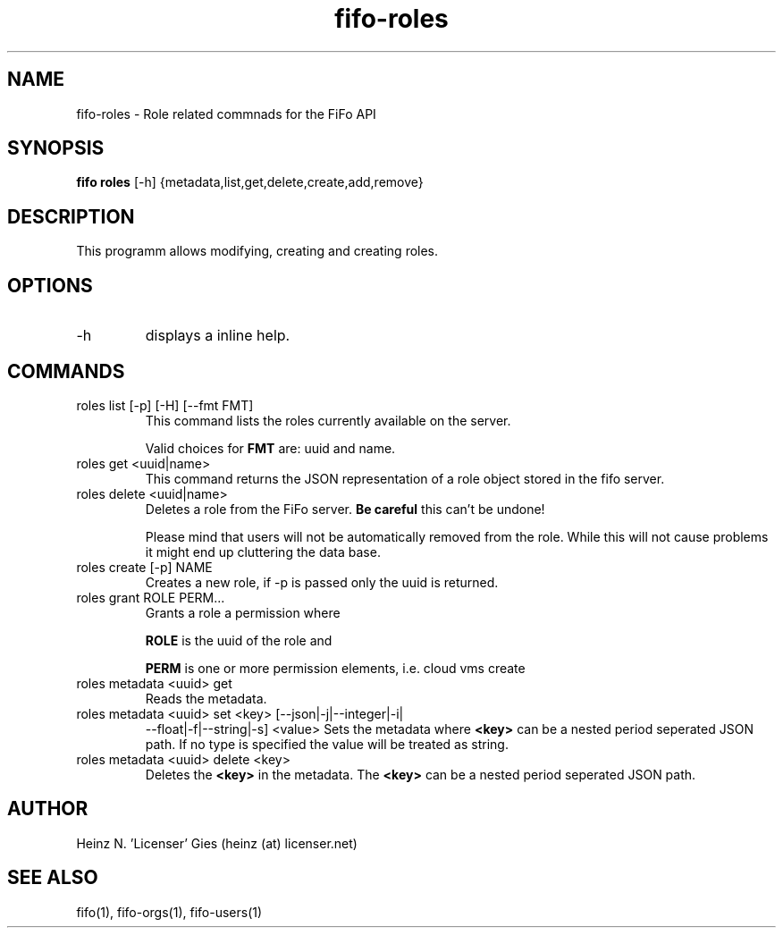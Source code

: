 .TH fifo-roles 1  "Jan 1, 2014" "version 0.1.22" "USER COMMANDS"
.SH NAME
fifo-roles \- Role related commnads for the FiFo API
.SH SYNOPSIS
.B fifo roles
[\-h] {metadata,list,get,delete,create,add,remove}

.SH DESCRIPTION
This programm allows modifying, creating and creating roles.

.SH OPTIONS
.TP
\-h
displays a inline help.

.SH COMMANDS
.TP
roles list [\-p] [\-H] [\-\-fmt FMT]
This command lists the roles currently available on the server.

Valid choices for
.B FMT
are: uuid and name.
.TP
roles get <uuid|name>
This command returns the JSON representation of a role object stored
in the fifo server.
.TP
roles delete <uuid|name>
Deletes a role from the FiFo server.
.B Be careful
this can't be undone!

Please mind that users will not be automatically removed from the
role. While this will not cause problems it might end up cluttering
the data base.
.TP
roles create [\-p] NAME
Creates a new role, if \-p is passed only the uuid is returned.
.TP
roles grant ROLE PERM...
Grants a role a permission where

.B ROLE
is the uuid of the role and

.B PERM
is one or more permission elements, i.e. cloud vms create
.TP
roles metadata <uuid> get
Reads the metadata.
.TP
roles metadata <uuid> set <key> [\-\-json|\-j|\-\-integer|\-i|
\-\-float|\-f|\-\-string|\-s] <value>
Sets the metadata where
.B <key>
can be a nested period seperated JSON path. If no type is
specified the value will be treated as string.
.TP
roles metadata <uuid> delete <key>
Deletes the
.B <key>
in the metadata. The
.B <key>
can be a nested period seperated JSON path.

.SH AUTHOR
Heinz N. 'Licenser' Gies (heinz (at) licenser.net)

.SH SEE ALSO
fifo(1), fifo-orgs(1), fifo-users(1)
